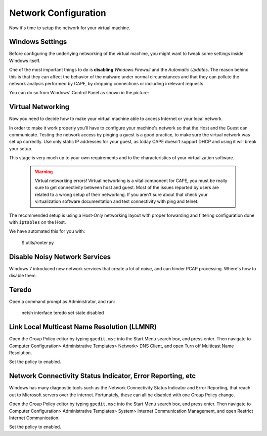 =====================
Network Configuration
=====================

Now it's time to setup the network for your virtual machine.

Windows Settings
================

Before configuring the underlying networking of the virtual machine, you might
want to tweak some settings inside Windows itself.

One of the most important things to do is **disabling** *Windows Firewall* and the
*Automatic Updates*. The reason behind this is that they can affect the behavior
of the malware under normal circumstances and that they can pollute the network
analysis performed by CAPE, by dropping connections or including irrelevant
requests.

You can do so from Windows' Control Panel as shown in the picture:

    .. image:: ../../_images/screenshots/windows_security.png
        :align: center

Virtual Networking
==================

Now you need to decide how to make your virtual machine able to access Internet
or your local network.

In order to make it work properly you'll have to configure your machine's
network so that the Host and the Guest can communicate.
Testing the network access by pinging a guest is a good practice, to make sure the
virtual network was set up correctly.
Use only static IP addresses for your guest, as today CAPE doesn't support DHCP
and using it will break your setup.

This stage is very much up to your own requirements and to the
characteristics of your virtualization software.

    .. warning:: Virtual networking errors!
        Virtual networking is a vital component for CAPE, you must be really
        sure to get connectivity between host and guest.
        Most of the issues reported by users are related to a wrong setup of
        their networking.
        If you aren't sure about that check your virtualization software
        documentation and test connectivity with ping and telnet.

The recommended setup is using a Host-Only networking layout with proper
forwarding and filtering configuration done with ``iptables`` on the Host.

We have automated this for you with:

    $ utils/rooter.py

Disable Noisy Network Services
==============================

Windows 7 introduced new network services that create a lot of noise, and can hinder PCAP processing.
Where's how to disable them:

Teredo
======

Open a command prompt as Administrator, and run:

    netsh interface teredo set state disabled


Link Local Multicast Name Resolution (LLMNR)
============================================

Open the Group Policy editor by typing ``gpedit.msc`` into the Start Menu search box, and press enter.
Then navigate to Computer Configuration> Administrative Templates>
Network> DNS Client, and open Turn off Multicast Name Resolution.

Set the policy to enabled.


Network Connectivity Status Indicator, Error Reporting, etc
===========================================================

Windows has many diagnostic tools such as the Network Connectivity Status Indicator and Error Reporting, that reach
out to Microsoft servers over the internet. Fortunately, these can all be disabled with one Group Policy change.

Open the Group Policy editor by typing ``gpedit.msc`` into the Start Menu search box, and press enter.
Then navigate to Computer Configuration> Administrative Templates>
System> Internet Communication Management, and open Restrict Internet Communication.

Set the policy to enabled.




